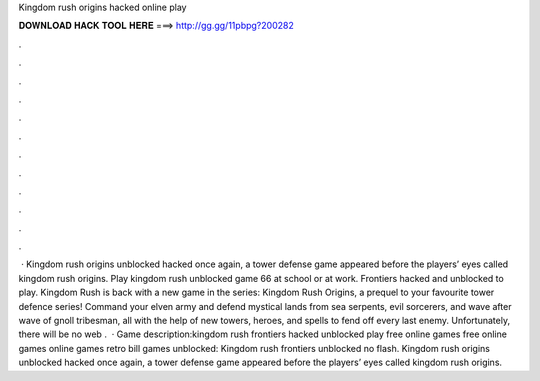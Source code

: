 Kingdom rush origins hacked online play

𝐃𝐎𝐖𝐍𝐋𝐎𝐀𝐃 𝐇𝐀𝐂𝐊 𝐓𝐎𝐎𝐋 𝐇𝐄𝐑𝐄 ===> http://gg.gg/11pbpg?200282

.

.

.

.

.

.

.

.

.

.

.

.

 · Kingdom rush origins unblocked hacked once again, a tower defense game appeared before the players’ eyes called kingdom rush origins. Play kingdom rush unblocked game 66 at school or at work. Frontiers hacked and unblocked to play. Kingdom Rush is back with a new game in the series: Kingdom Rush Origins, a prequel to your favourite tower defence series! Command your elven army and defend mystical lands from sea serpents, evil sorcerers, and wave after wave of gnoll tribesman, all with the help of new towers, heroes, and spells to fend off every last enemy. Unfortunately, there will be no web .  · Game description:kingdom rush frontiers hacked unblocked play free online games free online games online games retro bill games unblocked: Kingdom rush frontiers unblocked no flash. Kingdom rush origins unblocked hacked once again, a tower defense game appeared before the players’ eyes called kingdom rush origins.